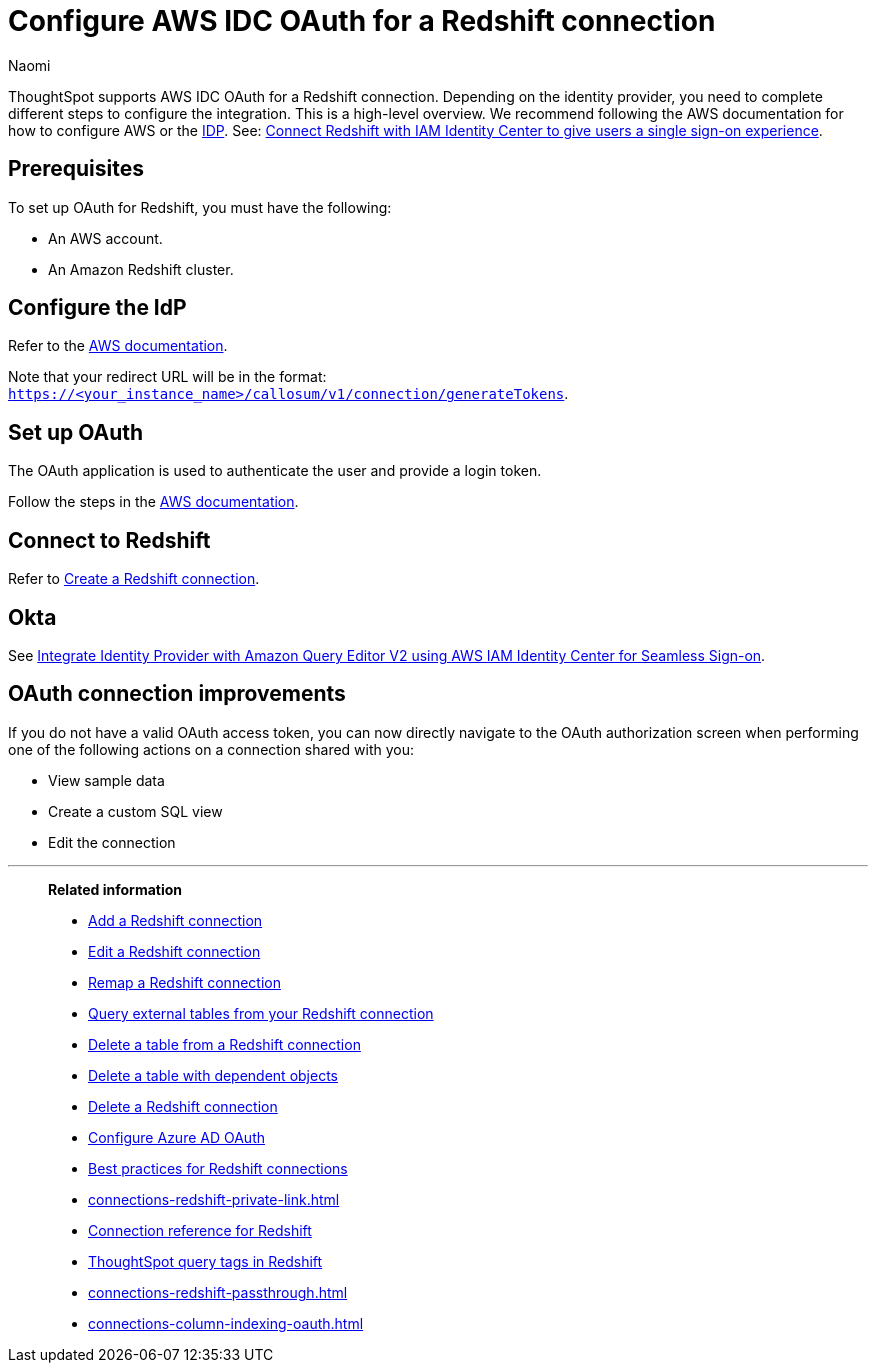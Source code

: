 = Configure AWS IDC OAuth for a {connection} connection
:last_updated: 4/25/2024
:author: Naomi
:linkattrs:
:experimental:
:page-layout: default-cloud
:page-aliases:
:connection: Redshift
:description: ThoughtSpot supports OAuth for a Redshift connection.
:jira: SCAL-203353, SCAL-203459


ThoughtSpot supports AWS IDC OAuth for a {connection} connection. Depending on the identity provider, you need to complete different steps to configure the integration. This is a high-level overview. We recommend following the AWS documentation for how to configure AWS or the link:https://docs.aws.amazon.com/redshift/latest/mgmt/redshift-iam-access-control-native-idp.html[IDP]. See: link:https://docs.aws.amazon.com/redshift/latest/mgmt/redshift-iam-access-control-idp-connect.html[Connect Redshift with IAM Identity Center to give users a single sign-on experience^].

[#part-1]
== Prerequisites

To set up OAuth for {connection}, you must have the following:

* An AWS account.
* An Amazon Redshift cluster.

== Configure the IdP

Refer to the link:https://docs.aws.amazon.com/singlesignon/latest/userguide/tutorials.html[AWS documentation^].

Note that your redirect URL will be in the format: `https://<your_instance_name>/callosum/v1/connection/generateTokens`.

== Set up OAuth

The OAuth application is used to authenticate the user and provide a login token.

Follow the steps in the link:https://aws.amazon.com/blogs/big-data/integrate-identity-provideridp-with-amazon-redshift-query-editor-v2-using-aws-iam-identity-center-for-seamless-single-sign-on/[AWS documentation^].

== Connect to Redshift

Refer to xref:connections-redshift-add.adoc[Create a Redshift connection].

== Okta

See link:https://aws.amazon.com/blogs/big-data/integrate-identity-provideridp-with-amazon-redshift-query-editor-v2-using-aws-iam-identity-center-for-seamless-single-sign-on/[Integrate Identity Provider with Amazon Query Editor V2 using AWS IAM Identity Center for Seamless Sign-on^].


== OAuth connection improvements

If you do not have a valid OAuth access token, you can now directly navigate to the OAuth authorization screen when performing one of the following actions on a connection shared with you:

** View sample data
** Create a custom SQL view
** Edit the connection

'''
> **Related information**
>
> * xref:connections-redshift-add.adoc[Add a {connection} connection]
> * xref:connections-redshift-edit.adoc[Edit a {connection} connection]
> * xref:connections-redshift-remap.adoc[Remap a {connection} connection]
> * xref:connections-redshift-external-tables.adoc[Query external tables from your {connection} connection]
> * xref:connections-redshift-delete-table.adoc[Delete a table from a {connection} connection]
> * xref:connections-redshift-delete-table-dependencies.adoc[Delete a table with dependent objects]
> * xref:connections-redshift-delete.adoc[Delete a {connection} connection]
> * xref:connections-redshift-azure-ad-oauth.adoc[Configure Azure AD OAuth]
> * xref:connections-redshift-best.adoc[Best practices for {connection} connections]
> * xref:connections-redshift-private-link.adoc[]
> * xref:connections-redshift-reference.adoc[Connection reference for {connection}]
> * xref:10.3.0.cl@cloud:ROOT:connections-query-tags.adoc#tag-redshift[ThoughtSpot query tags in Redshift]
> * xref:connections-redshift-passthrough.adoc[]
> * xref:connections-column-indexing-oauth.adoc[]

